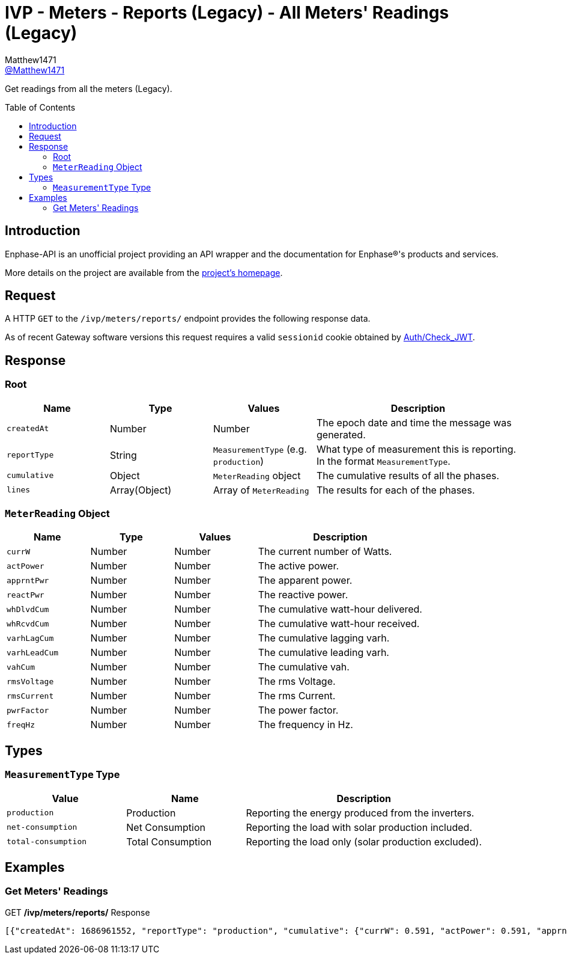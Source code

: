 = IVP - Meters - Reports (Legacy) - All Meters' Readings (Legacy)
:toc: preamble
Matthew1471 <https://github.com/matthew1471[@Matthew1471]>;

// Document Settings:

// Set the ID Prefix and ID Separators to be consistent with GitHub so links work irrespective of rendering platform. (https://docs.asciidoctor.org/asciidoc/latest/sections/id-prefix-and-separator/)
:idprefix:
:idseparator: -

// Any code blocks will be in JSON by default.
:source-language: json

ifndef::env-github[:icons: font]

// Set the admonitions to have icons (Github Emojis) if rendered on GitHub (https://blog.mrhaki.com/2016/06/awesome-asciidoctor-using-admonition.html).
ifdef::env-github[]
:status:
:caution-caption: :fire:
:important-caption: :exclamation:
:note-caption: :paperclip:
:tip-caption: :bulb:
:warning-caption: :warning:
endif::[]

// Document Variables:
:release-version: 1.0
:url-org: https://github.com/Matthew1471
:url-repo: {url-org}/Enphase-API
:url-contributors: {url-repo}/graphs/contributors

Get readings from all the meters (Legacy).

== Introduction

Enphase-API is an unofficial project providing an API wrapper and the documentation for Enphase(R)'s products and services.

More details on the project are available from the link:../../../../../README.adoc[project's homepage].

== Request

A HTTP `GET` to the `/ivp/meters/reports/` endpoint provides the following response data.

As of recent Gateway software versions this request requires a valid `sessionid` cookie obtained by link:../../../Auth/Check_JWT.adoc[Auth/Check_JWT].

== Response

=== Root

[cols="1,1,1,2", options="header"]
|===
|Name
|Type
|Values
|Description

|`createdAt`
|Number
|Number
|The epoch date and time the message was generated.

|`reportType`
|String
|`MeasurementType` (e.g. `production`)
|What type of measurement this is reporting. In the format `MeasurementType`.

|`cumulative`
|Object
|`MeterReading` object
|The cumulative results of all the phases.

|`lines`
|Array(Object)
|Array of `MeterReading`
|The results for each of the phases.

|===

=== `MeterReading` Object

[cols="1,1,1,2", options="header"]
|===
|Name
|Type
|Values
|Description

|`currW`
|Number
|Number
|The current number of Watts.

|`actPower`
|Number
|Number
|The active power.

|`apprntPwr`
|Number
|Number
|The apparent power.

|`reactPwr`
|Number
|Number
|The reactive power.

|`whDlvdCum`
|Number
|Number
|The cumulative watt-hour delivered.

|`whRcvdCum`
|Number
|Number
|The cumulative watt-hour received.

|`varhLagCum`
|Number
|Number
|The cumulative lagging varh.

|`varhLeadCum`
|Number
|Number
|The cumulative leading varh.

|`vahCum`
|Number
|Number
|The cumulative vah.

|`rmsVoltage`
|Number
|Number
|The rms Voltage.

|`rmsCurrent`
|Number
|Number
|The rms Current.

|`pwrFactor`
|Number
|Number
|The power factor.

|`freqHz`
|Number
|Number
|The frequency in Hz.

|===

== Types

=== `MeasurementType` Type

[cols="1,1,2", options="header"]
|===
|Value
|Name
|Description

|`production`
|Production
|Reporting the energy produced from the inverters.

|`net-consumption`
|Net Consumption
|Reporting the load with solar production included.

|`total-consumption`
|Total Consumption
|Reporting the load only (solar production excluded).

|===

== Examples

=== Get Meters' Readings

.GET */ivp/meters/reports/* Response
[source,json,subs="+quotes"]
----
[{"createdAt": 1686961552, "reportType": "production", "cumulative": {"currW": 0.591, "actPower": 0.591, "apprntPwr": 254.555, "reactPwr": 248.904, "whDlvdCum": 2485013.732, "whRcvdCum": 11887.499, "varhLagCum": 795781.345, "varhLeadCum": 0.398, "vahCum": 3054493.114, "rmsVoltage": 243.958, "rmsCurrent": 1.043, "pwrFactor": 0.0, "freqHz": 50.12}, "lines": [{"currW": 0.591, "actPower": 0.591, "apprntPwr": 254.555, "reactPwr": 248.904, "whDlvdCum": 2485013.732, "whRcvdCum": 11887.499, "varhLagCum": 795781.345, "varhLeadCum": 0.398, "vahCum": 3054493.114, "rmsVoltage": 243.958, "rmsCurrent": 1.043, "pwrFactor": 0.0, "freqHz": 50.12}]}, {"createdAt": 1686961552, "reportType": "net-consumption", "cumulative": {"currW": 434.245, "actPower": 434.245, "apprntPwr": 972.372, "reactPwr": -792.063, "whDlvdCum": 1749552.725, "whRcvdCum": 1601637.637, "varhLagCum": 17.665, "varhLeadCum": 2831880.565, "vahCum": 5069070.805, "rmsVoltage": 243.888, "rmsCurrent": 3.987, "pwrFactor": 0.44, "freqHz": 50.12}, "lines": [{"currW": 434.245, "actPower": 434.245, "apprntPwr": 972.372, "reactPwr": -792.063, "whDlvdCum": 1749552.725, "whRcvdCum": 1601637.637, "varhLagCum": 17.665, "varhLeadCum": 2831880.565, "vahCum": 5069070.805, "rmsVoltage": 243.888, "rmsCurrent": 3.987, "pwrFactor": 0.44, "freqHz": 50.12}]}, {"createdAt": 1686961552, "reportType": "total-consumption", "cumulative": {"currW": 434.836, "actPower": 434.836, "apprntPwr": 1226.868, "reactPwr": -1040.967, "whDlvdCum": 2631392.206, "whRcvdCum": 0.0, "varhLagCum": 795799.01, "varhLeadCum": 2831880.963, "vahCum": 5069070.805, "rmsVoltage": 243.923, "rmsCurrent": 5.03, "pwrFactor": 0.35, "freqHz": 50.12}, "lines": [{"currW": 434.836, "actPower": 434.836, "apprntPwr": 1226.868, "reactPwr": -1040.967, "whDlvdCum": 2631401.67, "whRcvdCum": 0.0, "varhLagCum": 795799.01, "varhLeadCum": 2831880.963, "vahCum": 5069070.805, "rmsVoltage": 243.923, "rmsCurrent": 5.03, "pwrFactor": 0.35, "freqHz": 50.12}]}]
----